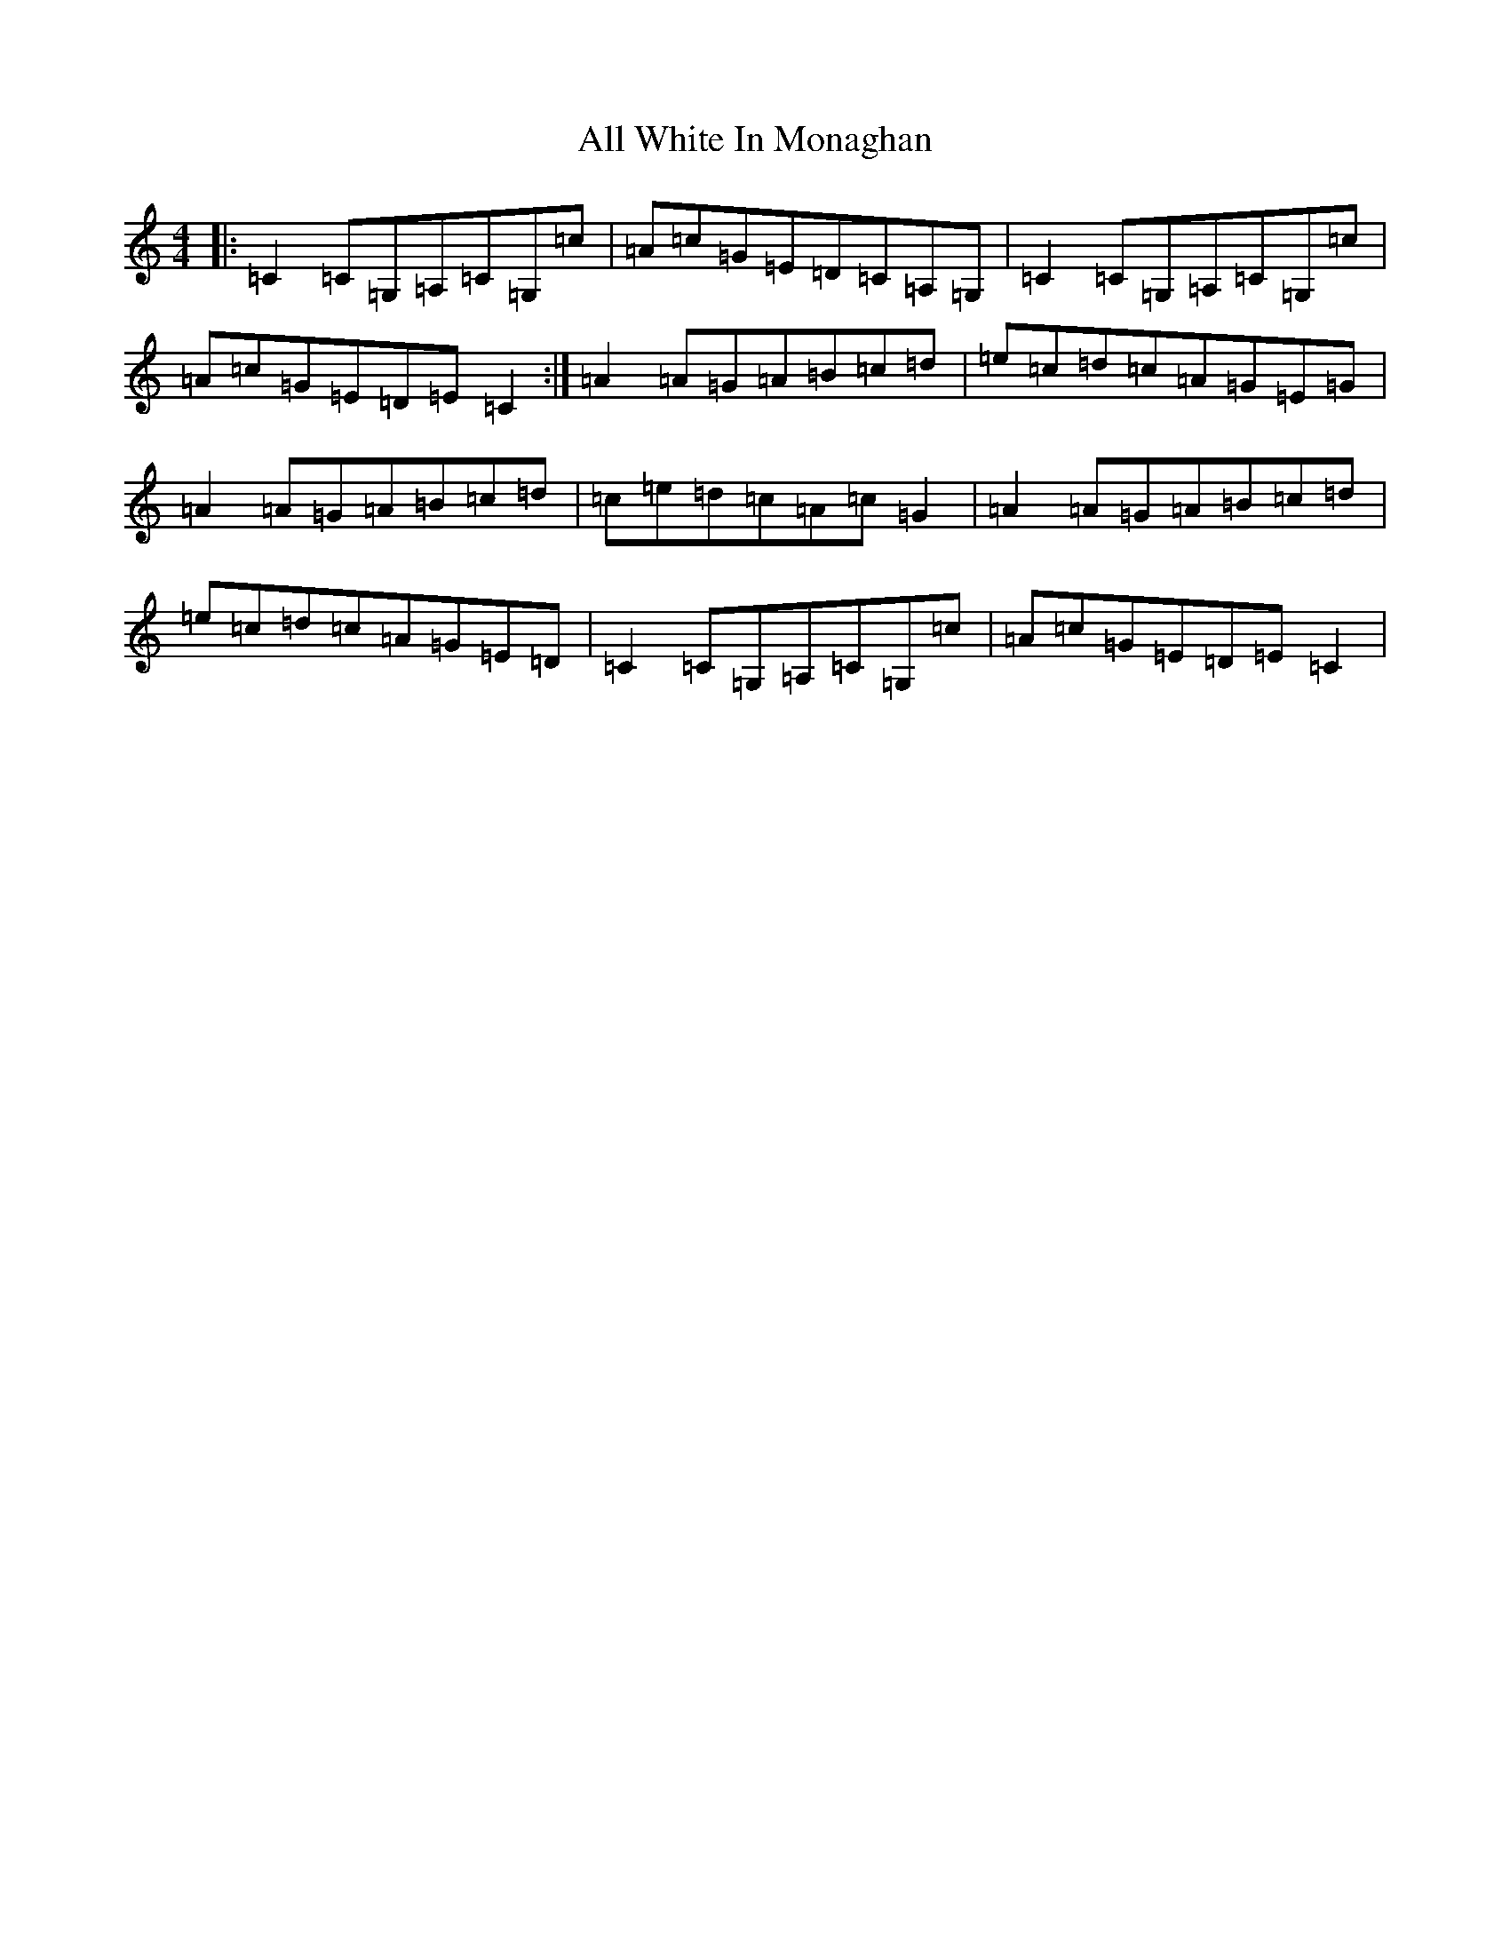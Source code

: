 X: 481
T: All White In Monaghan
S: https://thesession.org/tunes/8528#setting8528
R: reel
M:4/4
L:1/8
K: C Major
|:=C2=C=G,=A,=C=G,=c|=A=c=G=E=D=C=A,=G,|=C2=C=G,=A,=C=G,=c|=A=c=G=E=D=E=C2:|=A2=A=G=A=B=c=d|=e=c=d=c=A=G=E=G|=A2=A=G=A=B=c=d|=c=e=d=c=A=c=G2|=A2=A=G=A=B=c=d|=e=c=d=c=A=G=E=D|=C2=C=G,=A,=C=G,=c|=A=c=G=E=D=E=C2|